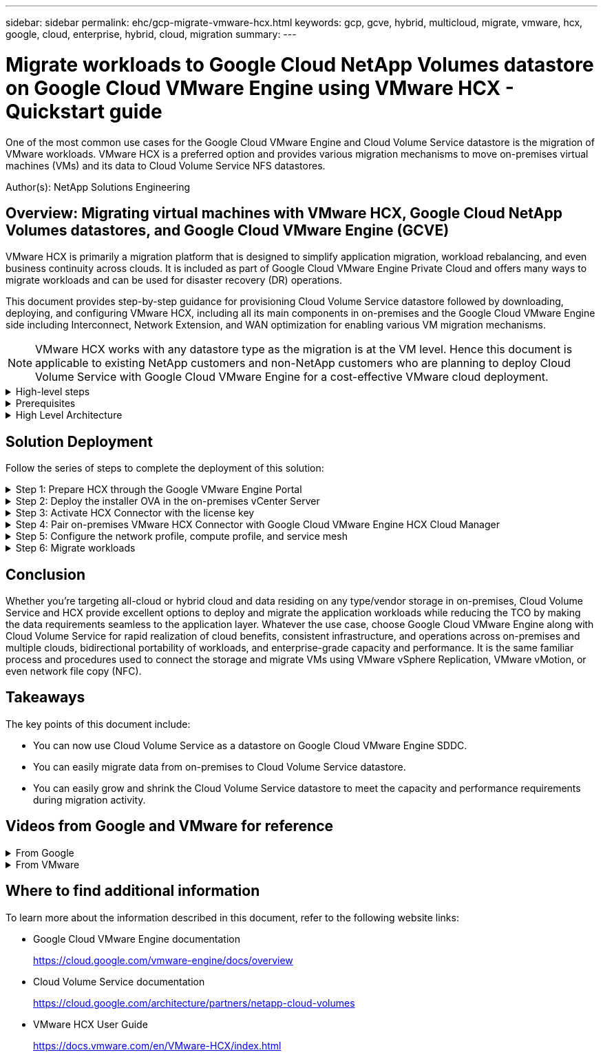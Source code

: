 ---
sidebar: sidebar
permalink: ehc/gcp-migrate-vmware-hcx.html
keywords: gcp, gcve, hybrid, multicloud, migrate, vmware, hcx, google, cloud, enterprise, hybrid, cloud, migration
summary:
---

= Migrate workloads to Google Cloud NetApp Volumes datastore on Google Cloud VMware Engine using VMware HCX - Quickstart guide
:hardbreaks:
:nofooter:
:icons: font
:linkattrs:
:imagesdir: ../media/

[.lead]
One of the most common use cases for the Google Cloud VMware Engine and Cloud Volume Service datastore is the migration of VMware workloads. VMware HCX is a preferred option and provides various migration mechanisms to move on-premises virtual machines (VMs) and its data to Cloud Volume Service NFS datastores.

Author(s): NetApp Solutions Engineering

== Overview: Migrating virtual machines with VMware HCX, Google Cloud NetApp Volumes datastores, and Google Cloud VMware Engine (GCVE)

VMware HCX is primarily a migration platform that is designed to simplify application migration, workload rebalancing, and even business continuity across clouds. It is included as part of Google Cloud VMware Engine Private Cloud and offers many ways to migrate workloads and can be used for disaster recovery (DR) operations.  

This document provides step-by-step guidance for provisioning Cloud Volume Service datastore followed by downloading, deploying, and configuring VMware HCX, including all its main components in on-premises and the Google Cloud VMware Engine side including Interconnect, Network Extension, and WAN optimization for enabling various VM migration mechanisms.

[NOTE]
VMware HCX works with any datastore type as the migration is at the VM level. Hence this document is applicable to existing NetApp customers and non-NetApp customers who are planning to deploy Cloud Volume Service with Google Cloud VMware Engine for a cost-effective VMware cloud deployment.

.High-level steps
[%collapsible]
=====
This list provides the high-level steps necessary to pair & Migrate the VMs to HCX Cloud Manager on the Google Cloud VMware Engine side from HCX Connector on-premises:

. Prepare HCX through the Google VMware Engine portal.
. Download and deploy the HCX Connector Open Virtualization Appliance (OVA) installer in the on-premises VMware vCenter Server.
. Activate HCX with the license key.
. Pair the on-premises VMware HCX Connector with Google Cloud VMware Engine HCX Cloud Manager.
. Configure the network profile, compute profile, and service mesh.
. (Optional) Perform network extension to avoid re-IP during migrations.
. Validate the appliance status and ensure that migration is possible.
. Migrate the VM workloads.
=====

.Prerequisites
[%collapsible]
=====
Before you begin, make sure the following prerequisites are met. For more information, see this https://cloud.google.com/vmware-engine/docs/workloads/howto-migrate-vms-using-hcx[link^]. After the prerequisites, including connectivity, are in place, download HCX license key from the Google Cloud VMware Engine portal. After the OVA installer is downloaded, proceed with the installation process as described below.

[NOTE]
HCX advanced is the default option and VMware HCX Enterprise edition is also available through a support ticket and supported at no additional cost. Refer https://cloud.google.com/blog/products/compute/whats-new-with-google-cloud-vmware-engine[this link^]

* Use an existing Google Cloud VMware Engine software-defined data center (SDDC) or create a private cloud by using this link:gcp-setup.html[NetApp link^] or this https://cloud.google.com/vmware-engine/docs/create-private-cloud[Google link^].
* Migration of VMs and associated data from the on-premises VMware vSphere- enabled data center requires network connectivity from the data center to the SDDC environment. Before migrating workloads, https://cloud.google.com/vmware-engine/docs/networking/howto-connect-to-onpremises[set up a Cloud VPN or Cloud Interconnect connection^] between the on-premises environment and the respective private cloud.
* The network path from on-premises VMware vCenter Server environment to the Google Cloud VMware Engine private cloud must support the migration of VMs by using vMotion.
* Make sure the required https://ports.esp.vmware.com/home/VMware-HCX[firewall rules and ports^] are allowed for vMotion traffic between the on-premises vCenter Server and SDDC vCenter. 
* Cloud Volume Service NFS volume should be mounted as a datastore in Google Cloud VMware Engine.  Follow the steps detailed in this https://cloud.google.com/vmware-engine/docs/vmware-ecosystem/howto-cloud-volumes-service-datastores[link^] to attach Cloud Volume Service datastores to Google Cloud VMware Engines hosts.
=====

.High Level Architecture
[%collapsible]
=====
For testing purposes, the lab environment from on-premises used for this validation was connected through a Cloud VPN, which allows on-premises connectivity to Google Cloud VPC.

image:gcpd-hcx-image1.png[This image depicts the high-level architecture used in this solution.]

For more details regarding using VMware HCX with Google, please refer to https://cloud.google.com/vmware-engine/docs/workloads/howto-migrate-vms-using-hcx[VMware link^]
=====

== Solution Deployment

Follow the series of steps to complete the deployment of this solution:

.Step 1: Prepare HCX through the Google VMware Engine Portal
[%collapsible]
=====
HCX Cloud Manager component automatically gets installed as you provision private cloud with VMware Engine. To prepare for site pairing, complete the following steps:

. Log in to the Google VMware Engine Portal and sign-in to the HCX Cloud Manager. 
+
You can login to HCX Console either by clicking on the HCX version link
image:gcpd-hcx-image2.png[HCX Console access with link on GCVE resource]
or clicking on HCX FQDN under vSphere Management Network tab.
image:gcpd-hcx-image3.png[HCX Console access with FQDN link]
+
. In HCX Cloud Manager, go to *Administration > System Updates*.
. Click *Request download link* and download the OVA file.
image:gcpd-hcx-image4.png[Request download link]
. Update HCX Cloud Manager to the latest version available from the HCX Cloud Manager UI.  


=====

.Step 2: Deploy the installer OVA in the on-premises vCenter Server
[%collapsible]
=====
For the on-premises Connector to connect to the HCX Manager in Google Cloud VMware Engine, make sure the appropriate firewall ports are open in the on-premises environment.

To download and install HCX Connector in the on-premises vCenter Server, complete the following steps:

. Have the ova downloaded from the HCX Console on Google Cloud VMware Engine as stated in previous step.

. After the OVA is downloaded, deploy it on to the on-premises VMware vSphere environment by using the *Deploy OVF Template* option.
+
image:gcpd-hcx-image5.png[Screenshot to select the correct OVA template.]

. Enter all the required information for the OVA deployment, click *Next*, and then click *Finish* to deploy the VMware HCX connector OVA. 
+
[NOTE]
Power on the virtual appliance manually.

For step-by-step instructions, see the https://cloud.google.com/vmware-engine/docs/workloads/howto-migrate-vms-using-hcx#prepare-for-hcx-manager-installation[Google HCX Documentation^].
=====

.Step 3: Activate HCX Connector with the license key
[%collapsible]
=====
After you deploy the VMware HCX Connector OVA on-premises and start the appliance, complete the following steps to activate HCX Connector. Generate the license key from the Google Cloud VMware Engine portal and activate it in VMware HCX Manager.

. From the VMware Engine portal, Click on Resources, select the private cloud, and *click on download icon under HCX Manager Cloud Version*.
image:gcpd-hcx-image6.png[Download HCX License]
Open Downloaded file and copy the License Key String.


. Log into the on-premises VMware HCX Manager at `"https://hcxmanagerIP:9443"` using administrator credentials.
+
[NOTE]
Use the hcxmanagerIP and password defined during the OVA deployment.

. In the licensing, enter the key copied from step 3 and click *Activate*.
+
[NOTE]
The on-premises HCX Connector should have internet access.

. Under *Datacenter Location*, provide the nearest location for installing the VMware HCX Manager on-premises. Click *Continue*.
. Under *System Name*, update the name and click *Continue*.
. Click *Yes, Continue*.
. Under *Connect your vCenter*, provide the fully qualified domain name (FQDN) or IP address of vCenter Server and the appropriate credentials and click *Continue*.
+
[NOTE]
Use the FQDN to avoid connectivity issues later.

. Under *Configure SSO/PSC*, provide the Platform Services Controller's(PSC) FQDN or IP address and click *Continue*.
+
[NOTE]
For Embedded PSC, Enter the VMware vCenter Server FQDN or IP address.

. Verify that the information entered is correct and click *Restart*.
. After the services restart, vCenter Server is displayed as green on the page that appears. Both vCenter Server and SSO must have the appropriate configuration parameters, which should be the same as the previous page.
+
[NOTE]
This process should take approximately 10 to 20 minutes and for the plug-in to be added to the vCenter Server.
+
image:gcpd-hcx-image7.png[Screenshot showing completed process.]
=====

.Step 4: Pair on-premises VMware HCX Connector with Google Cloud VMware Engine HCX Cloud Manager
[%collapsible]
=====
After HCX Connector is deployed and configured on on-premises vCenter, establish connection to Cloud Manager by adding the pairing. To configure the site pairing, complete the following steps:

. To create a site pair between the on-premises vCenter environment and Google Cloud VMware Engine SDDC, log in to the on-premises vCenter Server and access the new HCX vSphere Web Client plug-in.
+
image:gcpd-hcx-image8.png[Screenshot of the HCX vSphere Web Client plug-in.]

. Under Infrastructure, click *Add a Site Pairing*.
+
[NOTE]	
Enter the Google Cloud VMware Engine HCX Cloud Manager URL or IP address and the credentials for user with Cloud-Owner-Role privileges for accessing the private cloud.
+
image:gcpd-hcx-image9.png[Screenshot URL or IP address and credentials for CloudOwner role.]

. Click *Connect*.
+
[NOTE]
VMware HCX Connector must be able to route to HCX Cloud Manager IP over port 443.

. After the pairing is created, the newly configured site pairing is available on the HCX Dashboard.
+
image:gcpd-hcx-image10.png[Screenshot of the completed process on the HCX dashboard.]
=====

.Step 5: Configure the network profile, compute profile, and service mesh
[%collapsible]
=====
The VMware HCX Interconnect service appliance provides replication and vMotion-based migration capabilities over the internet and private connections to the target site. The interconnect provides encryption, traffic engineering, and VM mobility. To create an Interconnect service appliance, complete the followings steps:

. Under Infrastructure, select *Interconnect > Multi-Site Service Mesh > Compute Profiles > Create Compute Profile*.
+
[NOTE]
The compute profiles define the deployment parameters including the appliances that are deployed and which portion of the VMware data center are accessible to HCX service.
+
image:gcpd-hcx-image11.png[Screenshot of the vSphere client Interconnect page.]

. After the compute profile is created, create the network profiles by selecting *Multi-Site Service Mesh > Network Profiles > Create Network Profile*.
+
The network profile defines a range of IP address and networks that are used by HCX for its virtual appliances.
+
[NOTE]
This step requires two or more IP addresses. These IP addresses are assigned from the management network to the Interconnect Appliances.
+
image:gcpd-hcx-image12.png[Screenshot of Network Profile.]

. At this time, the compute and network profiles have been successfully created.
. Create the Service Mesh by selecting the *Service Mesh* tab within the *Interconnect* option and select the on-premises and GCVE SDDC sites.
. The Service Mesh specifies a local and remote compute and network profile pair. 
+
[NOTE]
As part of this process, the HCX appliances are deployed and automatically configured on both the source and target sites in order to create a secure transport fabric.
+
image:gcpd-hcx-image13.png[Screenshot of Service Mesh tab on the vSphere client Interconnect page.]

. This is the final step of configuration. This should take close to 30 minutes to complete the deployment. After the service mesh is configured, the environment is ready with the IPsec tunnels successfully created to migrate the workload VMs.
+
image:gcpd-hcx-image14.png[Screenshot of the HCX Appliances on the vSphere client Interconnect page.]
=====

.Step 6: Migrate workloads
[%collapsible]
=====
Workloads can be migrated bidirectionally between on-premises and GCVE SDDCs using various VMware HCX migration technologies. VMs can be moved to and from VMware HCX-activated entities using multiple migration technologies such as HCX bulk migration, HCX vMotion, HCX Cold migration, HCX Replication Assisted vMotion (available with HCX Enterprise edition), and HCX OS Assisted Migration (available with the HCX Enterprise edition).

To learn more about various HCX migration mechanisms, see https://cloud.google.com/vmware-engine/docs/workloads/howto-migrate-vms-using-hcx[Migrating VMware VMs using VMware HCX documentation^].

The HCX-IX appliance uses the Mobility Agent service to perform vMotion, Cold, and Replication Assisted vMotion (RAV) migrations.
[NOTE]
The HCX-IX appliance adds the Mobility Agent service as a host object in the vCenter Server. The processor, memory, storage and networking resources displayed on this object do not represent actual consumption on the physical hypervisor hosting the IX appliance.

*HCX vMotion*

This section describes the HCX vMotion mechanism. This migration technology uses the VMware vMotion protocol to migrate a VM to GCVE.  The vMotion migration option is used for migrating the VM state of a single VM at a time.  There is no service interruption during this migration method.  

[NOTE]
Network Extension should be in place (for the port group in which the VM is attached) in order to migrate the VM without the need to make an IP address change.

. From the on-premises vSphere client,  go to Inventory, right- click on the VM to be migrated,  and select HCX Actions > Migrate to HCX Target Site.
+
image:gcpd-hcx-image15.png["Figure showing input/output dialog or representing written content"]

. In the Migrate Virtual Machine wizard,  select the Remote Site Connection (target GCVE). 
+
image:gcpd-hcx-image16.png["Figure showing input/output dialog or representing written content"]

. Update the mandatory fields (Cluster, Storage, and Destination Network), Click Validate.
+
image:gcpd-hcx-image17.png["Figure showing input/output dialog or representing written content"]

. After the validation checks are complete, click Go to initiate the migration.
+
[NOTE]
The vMotion transfer captures the VM active memory, its execution state, its IP address, and its MAC address.  For more information about the requirements and limitations of HCX vMotion,  see https://techdocs.broadcom.com/us/en/vmware-cis/hcx/vmware-hcx/4-10/vmware-hcx-user-guide-4-10/migrating-virtual-machines-with-vmware-hcx/understanding-vmware-hcx-vmotion-and-cold-migration.html#GUID-517866F6-AF06-4EFC-8FAE-DA067418D584-en[Understanding VMware HCX vMotion and Cold Migration^].

. You can monitor the progress and completion of the vMotion from the HCX > Migration dashboard.
+
image:gcpd-hcx-image18.png["Figure showing input/output dialog or representing written content"]

[NOTE]
The target Google Cloud NetApp Volumes (NetApp Volumes) NFS datastore should have sufficient space to handle the migration.
=====

== Conclusion

Whether you’re targeting all-cloud or hybrid cloud and data residing on any type/vendor storage in on-premises, Cloud Volume Service and HCX provide excellent options to deploy and migrate the application workloads while reducing the TCO by making the data requirements seamless to the application layer. Whatever the use case, choose Google Cloud VMware Engine along with Cloud Volume Service for rapid realization of cloud benefits, consistent infrastructure, and operations across on-premises and multiple clouds, bidirectional portability of workloads, and enterprise-grade capacity and performance. It is the same familiar process and procedures used to connect the storage and migrate VMs using VMware vSphere Replication, VMware vMotion, or even network file copy (NFC).

== Takeaways

The key points of this document include:

* You can now use Cloud Volume Service as a datastore on Google Cloud VMware Engine SDDC.
* You can easily migrate data from on-premises to Cloud Volume Service datastore.
* You can easily grow and shrink the Cloud Volume Service datastore to meet the capacity and performance requirements during migration activity.

== Videos from Google and VMware for reference

.From Google
[%collapsible]
====
* link:https://www.youtube.com/watch?v=xZOtqiHY5Uw[Deploy HCX Connector with GCVE]
* link:https://youtu.be/2ObPvekMlqA[Configure HCX ServiceMesh with GCVE]
* link:https://youtu.be/zQSGq4STX1s[Migrate VM with HCX to GCVE]
====

.From VMware
[%collapsible]
====
* link:https://youtu.be/EFE5ZYFit3M[HCX Connector deployment for GCVE]
* link:https://youtu.be/uwRFFqbezIE[HCX ServiceMesh configuration for GCVE]
* link:https://youtu.be/4KqL0Rxa3kM[HCX Workload Migration to GCVE]
====

== Where to find additional information

To learn more about the information described in this document, refer to the following website links:

* Google Cloud VMware Engine documentation
+
https://cloud.google.com/vmware-engine/docs/overview/[https://cloud.google.com/vmware-engine/docs/overview^]

* Cloud Volume Service documentation
+
https://cloud.google.com/architecture/partners/netapp-cloud-volumes[https://cloud.google.com/architecture/partners/netapp-cloud-volumes^]

* VMware HCX User Guide
+
https://docs.vmware.com/en/VMware-HCX/index.html[https://docs.vmware.com/en/VMware-HCX/index.html^]
